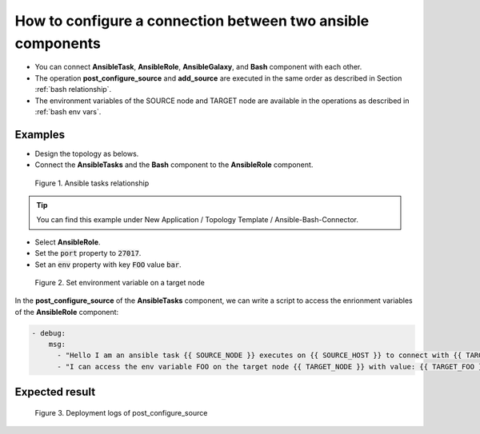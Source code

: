 ************************************************************
How to configure a connection between two ansible components
************************************************************

* You can connect **AnsibleTask**, **AnsibleRole**, **AnsibleGalaxy**, and **Bash** component with each other.
* The operation **post_configure_source** and **add_source** are executed in the same order as described in Section :ref:`bash relationship`.
* The environment variables of the SOURCE node and TARGET node are available in the operations as described in :ref:`bash env vars`.

Examples
========

* Design the topology as belows.
* Connect the **AnsibleTasks** and the **Bash** component to the **AnsibleRole** component.

.. figure:: /_static/images/8-Ansible-tasks-relation.png
  :width: 800

  Figure 1. Ansible tasks relationship

.. tip:: You can find this example under New Application / Topology Template / Ansible-Bash-Connector.

* Select **AnsibleRole**.
* Set the :code:`port` property to :code:`27017`.
* Set an :code:`env` property with key :code:`FOO` value :code:`bar`.

.. figure:: /_static/images/8-Ansible-tasks-relation-env.png
  :width: 800

  Figure 2. Set environment variable on a target node

In the **post_configure_source** of the **AnsibleTasks** component, we can write a script to access the enrionment variables of the **AnsibleRole** component:

.. code-block:: yaml

  - debug:
      msg:
        - "Hello I am an ansible task {{ SOURCE_NODE }} executes on {{ SOURCE_HOST }} to connect with {{ TARGET_NODE }} at {{ TARGET_IP }}."
        - "I can access the env variable FOO on the target node {{ TARGET_NODE }} with value: {{ TARGET_FOO }}."

Expected result
===============

.. figure:: /_static/images/8-Ansible-tasks-post-configure.png
  :width: 800

  Figure 3. Deployment logs of post_configure_source
